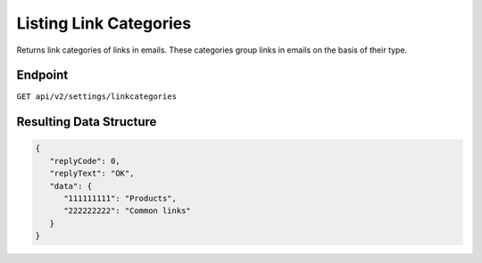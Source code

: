 Listing Link Categories
=======================

Returns link categories of links in emails. These categories group links in emails on the basis of their type.

Endpoint
--------

``GET api/v2/settings/linkcategories``


Resulting Data Structure
------------------------

.. code-block:: json

   {
      "replyCode": 0,
      "replyText": "OK",
      "data": {
         "111111111": "Products",
         "222222222": "Common links"
      }
   }